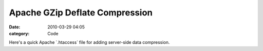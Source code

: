 Apache GZip Deflate Compression
###############################

:date: 2010-03-29 04:05
:category: Code


Here's a quick Apache \`.htaccess\` file for adding server-side
data compression.
